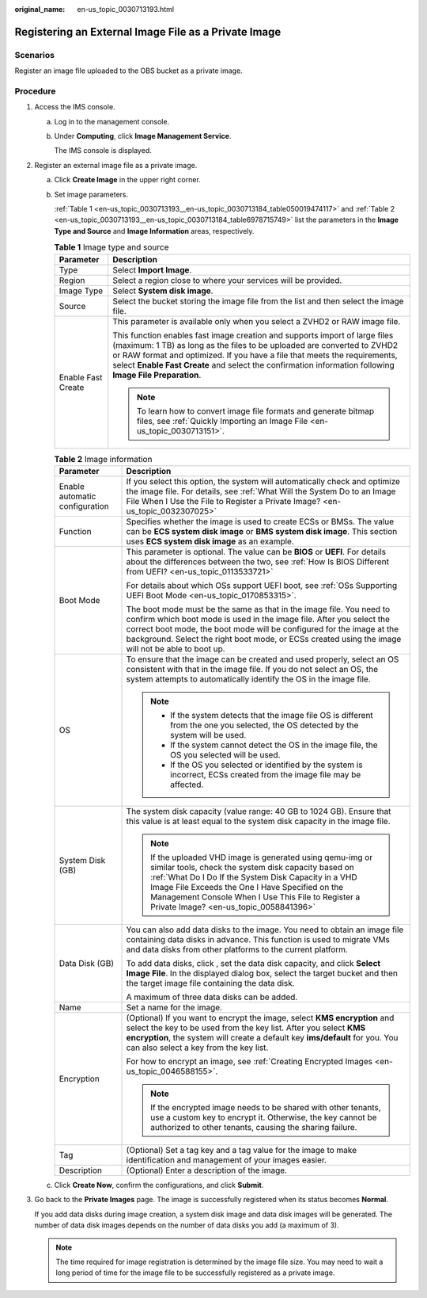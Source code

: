 :original_name: en-us_topic_0030713193.html

.. _en-us_topic_0030713193:

Registering an External Image File as a Private Image
=====================================================

Scenarios
---------

Register an image file uploaded to the OBS bucket as a private image.

Procedure
---------

#. Access the IMS console.

   a. Log in to the management console.

   b. Under **Computing**, click **Image Management Service**.

      The IMS console is displayed.

#. Register an external image file as a private image.

   a. Click **Create Image** in the upper right corner.

   b. Set image parameters.

      :ref:`Table 1 <en-us_topic_0030713193__en-us_topic_0030713184_table050019474117>` and :ref:`Table 2 <en-us_topic_0030713193__en-us_topic_0030713184_table6978715749>` list the parameters in the **Image Type and Source** and **Image Information** areas, respectively.

      .. _en-us_topic_0030713193__en-us_topic_0030713184_table050019474117:

      .. table:: **Table 1** Image type and source

         +-----------------------------------+--------------------------------------------------------------------------------------------------------------------------------------------------------------------------------------------------------------------------------------------------------------------------------------------------------------------------------------------------+
         | Parameter                         | Description                                                                                                                                                                                                                                                                                                                                      |
         +===================================+==================================================================================================================================================================================================================================================================================================================================================+
         | Type                              | Select **Import Image**.                                                                                                                                                                                                                                                                                                                         |
         +-----------------------------------+--------------------------------------------------------------------------------------------------------------------------------------------------------------------------------------------------------------------------------------------------------------------------------------------------------------------------------------------------+
         | Region                            | Select a region close to where your services will be provided.                                                                                                                                                                                                                                                                                   |
         +-----------------------------------+--------------------------------------------------------------------------------------------------------------------------------------------------------------------------------------------------------------------------------------------------------------------------------------------------------------------------------------------------+
         | Image Type                        | Select **System disk image**.                                                                                                                                                                                                                                                                                                                    |
         +-----------------------------------+--------------------------------------------------------------------------------------------------------------------------------------------------------------------------------------------------------------------------------------------------------------------------------------------------------------------------------------------------+
         | Source                            | Select the bucket storing the image file from the list and then select the image file.                                                                                                                                                                                                                                                           |
         +-----------------------------------+--------------------------------------------------------------------------------------------------------------------------------------------------------------------------------------------------------------------------------------------------------------------------------------------------------------------------------------------------+
         | Enable Fast Create                | This parameter is available only when you select a ZVHD2 or RAW image file.                                                                                                                                                                                                                                                                      |
         |                                   |                                                                                                                                                                                                                                                                                                                                                  |
         |                                   | This function enables fast image creation and supports import of large files (maximum: 1 TB) as long as the files to be uploaded are converted to ZVHD2 or RAW format and optimized. If you have a file that meets the requirements, select **Enable Fast Create** and select the confirmation information following **Image File Preparation**. |
         |                                   |                                                                                                                                                                                                                                                                                                                                                  |
         |                                   | .. note::                                                                                                                                                                                                                                                                                                                                        |
         |                                   |                                                                                                                                                                                                                                                                                                                                                  |
         |                                   |    To learn how to convert image file formats and generate bitmap files, see :ref:`Quickly Importing an Image File <en-us_topic_0030713151>`.                                                                                                                                                                                                    |
         +-----------------------------------+--------------------------------------------------------------------------------------------------------------------------------------------------------------------------------------------------------------------------------------------------------------------------------------------------------------------------------------------------+

      .. _en-us_topic_0030713193__en-us_topic_0030713184_table6978715749:

      .. table:: **Table 2** Image information

         +-----------------------------------+------------------------------------------------------------------------------------------------------------------------------------------------------------------------------------------------------------------------------------------------------------------------------------------------------------------------------+
         | Parameter                         | Description                                                                                                                                                                                                                                                                                                                  |
         +===================================+==============================================================================================================================================================================================================================================================================================================================+
         | Enable automatic configuration    | If you select this option, the system will automatically check and optimize the image file. For details, see :ref:`What Will the System Do to an Image File When I Use the File to Register a Private Image? <en-us_topic_0032307025>`                                                                                       |
         +-----------------------------------+------------------------------------------------------------------------------------------------------------------------------------------------------------------------------------------------------------------------------------------------------------------------------------------------------------------------------+
         | Function                          | Specifies whether the image is used to create ECSs or BMSs. The value can be **ECS system disk image** or **BMS system disk image**. This section uses **ECS system disk image** as an example.                                                                                                                              |
         +-----------------------------------+------------------------------------------------------------------------------------------------------------------------------------------------------------------------------------------------------------------------------------------------------------------------------------------------------------------------------+
         | Boot Mode                         | This parameter is optional. The value can be **BIOS** or **UEFI**. For details about the differences between the two, see :ref:`How Is BIOS Different from UEFI? <en-us_topic_0113533721>`                                                                                                                                   |
         |                                   |                                                                                                                                                                                                                                                                                                                              |
         |                                   | For details about which OSs support UEFI boot, see :ref:`OSs Supporting UEFI Boot Mode <en-us_topic_0170853315>`.                                                                                                                                                                                                            |
         |                                   |                                                                                                                                                                                                                                                                                                                              |
         |                                   | The boot mode must be the same as that in the image file. You need to confirm which boot mode is used in the image file. After you select the correct boot mode, the boot mode will be configured for the image at the background. Select the right boot mode, or ECSs created using the image will not be able to boot up.  |
         +-----------------------------------+------------------------------------------------------------------------------------------------------------------------------------------------------------------------------------------------------------------------------------------------------------------------------------------------------------------------------+
         | OS                                | To ensure that the image can be created and used properly, select an OS consistent with that in the image file. If you do not select an OS, the system attempts to automatically identify the OS in the image file.                                                                                                          |
         |                                   |                                                                                                                                                                                                                                                                                                                              |
         |                                   | .. note::                                                                                                                                                                                                                                                                                                                    |
         |                                   |                                                                                                                                                                                                                                                                                                                              |
         |                                   |    -  If the system detects that the image file OS is different from the one you selected, the OS detected by the system will be used.                                                                                                                                                                                       |
         |                                   |    -  If the system cannot detect the OS in the image file, the OS you selected will be used.                                                                                                                                                                                                                                |
         |                                   |    -  If the OS you selected or identified by the system is incorrect, ECSs created from the image file may be affected.                                                                                                                                                                                                     |
         +-----------------------------------+------------------------------------------------------------------------------------------------------------------------------------------------------------------------------------------------------------------------------------------------------------------------------------------------------------------------------+
         | System Disk (GB)                  | The system disk capacity (value range: 40 GB to 1024 GB). Ensure that this value is at least equal to the system disk capacity in the image file.                                                                                                                                                                            |
         |                                   |                                                                                                                                                                                                                                                                                                                              |
         |                                   | .. note::                                                                                                                                                                                                                                                                                                                    |
         |                                   |                                                                                                                                                                                                                                                                                                                              |
         |                                   |    If the uploaded VHD image is generated using qemu-img or similar tools, check the system disk capacity based on :ref:`What Do I Do If the System Disk Capacity in a VHD Image File Exceeds the One I Have Specified on the Management Console When I Use This File to Register a Private Image? <en-us_topic_0058841396>` |
         +-----------------------------------+------------------------------------------------------------------------------------------------------------------------------------------------------------------------------------------------------------------------------------------------------------------------------------------------------------------------------+
         | Data Disk (GB)                    | You can also add data disks to the image. You need to obtain an image file containing data disks in advance. This function is used to migrate VMs and data disks from other platforms to the current platform.                                                                                                               |
         |                                   |                                                                                                                                                                                                                                                                                                                              |
         |                                   | To add data disks, click |image1|, set the data disk capacity, and click **Select Image File**. In the displayed dialog box, select the target bucket and then the target image file containing the data disk.                                                                                                               |
         |                                   |                                                                                                                                                                                                                                                                                                                              |
         |                                   | A maximum of three data disks can be added.                                                                                                                                                                                                                                                                                  |
         +-----------------------------------+------------------------------------------------------------------------------------------------------------------------------------------------------------------------------------------------------------------------------------------------------------------------------------------------------------------------------+
         | Name                              | Set a name for the image.                                                                                                                                                                                                                                                                                                    |
         +-----------------------------------+------------------------------------------------------------------------------------------------------------------------------------------------------------------------------------------------------------------------------------------------------------------------------------------------------------------------------+
         | Encryption                        | (Optional) If you want to encrypt the image, select **KMS encryption** and select the key to be used from the key list. After you select **KMS encryption**, the system will create a default key **ims/default** for you. You can also select a key from the key list.                                                      |
         |                                   |                                                                                                                                                                                                                                                                                                                              |
         |                                   | For how to encrypt an image, see :ref:`Creating Encrypted Images <en-us_topic_0046588155>`.                                                                                                                                                                                                                                  |
         |                                   |                                                                                                                                                                                                                                                                                                                              |
         |                                   | .. note::                                                                                                                                                                                                                                                                                                                    |
         |                                   |                                                                                                                                                                                                                                                                                                                              |
         |                                   |    If the encrypted image needs to be shared with other tenants, use a custom key to encrypt it. Otherwise, the key cannot be authorized to other tenants, causing the sharing failure.                                                                                                                                      |
         +-----------------------------------+------------------------------------------------------------------------------------------------------------------------------------------------------------------------------------------------------------------------------------------------------------------------------------------------------------------------------+
         | Tag                               | (Optional) Set a tag key and a tag value for the image to make identification and management of your images easier.                                                                                                                                                                                                          |
         +-----------------------------------+------------------------------------------------------------------------------------------------------------------------------------------------------------------------------------------------------------------------------------------------------------------------------------------------------------------------------+
         | Description                       | (Optional) Enter a description of the image.                                                                                                                                                                                                                                                                                 |
         +-----------------------------------+------------------------------------------------------------------------------------------------------------------------------------------------------------------------------------------------------------------------------------------------------------------------------------------------------------------------------+

   c. Click **Create Now**, confirm the configurations, and click **Submit**.

#. Go back to the **Private Images** page. The image is successfully registered when its status becomes **Normal**.

   If you add data disks during image creation, a system disk image and data disk images will be generated. The number of data disk images depends on the number of data disks you add (a maximum of 3).

   .. note::

      The time required for image registration is determined by the image file size. You may need to wait a long period of time for the image file to be successfully registered as a private image.

.. |image1| image:: /_static/images/en-us_image_0000001211409095.png

